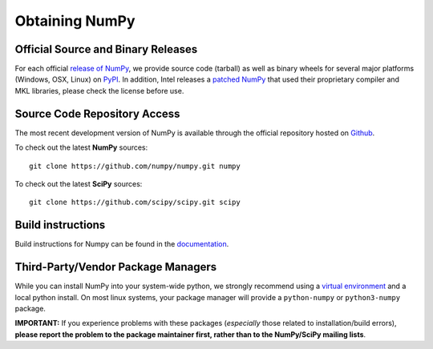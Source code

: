 .. _obtaining:

===============
Obtaining NumPy
===============

.. _download-official:

Official Source and Binary Releases
-----------------------------------

For each official `release of NumPy`_, we provide source code (tarball)
as well as binary wheels for several major platforms (Windows, OSX, Linux) on
PyPI_. In addition, Intel releases a `patched NumPy`_ that used their proprietary
compiler and MKL libraries, please check the license before use. 

.. _release of NumPy: https://github.com/numpy/numpy/releases
.. _PyPI: https://pypi.org/project/numpy
.. _patched Numpy: https://pypi.org/project/intel-numpy/

Source Code Repository Access
-----------------------------

The most recent development version of NumPy is available through
the official repository hosted on `Github`_.

.. _Github: https://github.com/numpy/numpy

To check out the latest **NumPy** sources::

  git clone https://github.com/numpy/numpy.git numpy

To check out the latest **SciPy** sources::

  git clone https://github.com/scipy/scipy.git scipy

Build instructions
------------------

Build instructions for Numpy can be found in the documentation_.

.. _documentation: devdocs/dev/development_environment

.. _download-thirdpartypackages:

Third-Party/Vendor Package Managers
-----------------------------------

While you can install NumPy into your system-wide python, we strongly recommend
using a `virtual environment`_ and a local python install. On most linux
systems, your package manager will provide a ``python-numpy`` or
``python3-numpy`` package.

**IMPORTANT:** If you experience problems with these packages (*especially* 
those related to installation/build errors), **please report the problem to 
the package maintainer first, rather than to the NumPy/SciPy mailing lists**. 

.. _virtual environment: https://docs.python.org/3.6/library/venv.html
